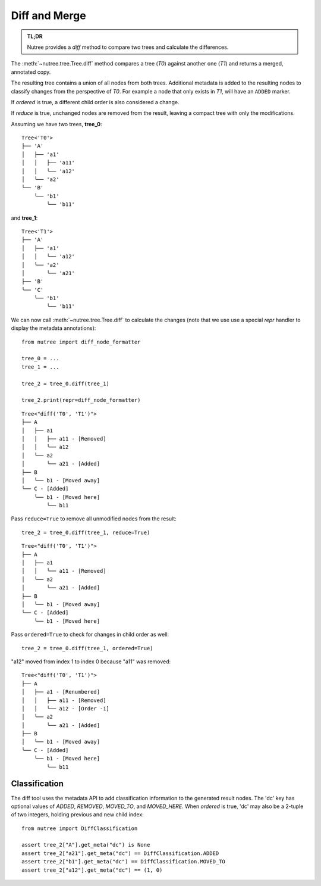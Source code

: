 .. _diff-and-merge:

--------------
Diff and Merge
--------------

.. py:currentmodule:: nutree

.. admonition:: TL;DR

    Nutree provides a `diff` method to compare two trees and calculate the differences.

The :meth:`~nutree.tree.Tree.diff` method compares a tree (`T0`) against another 
one (`T1`) and returns a merged, annotated copy.

The resulting tree contains a union of all nodes from both trees.
Additional metadata is added to the resulting nodes to classify changes
from the perspective of `T0`. For example a node that only exists
in `T1`, will have an ``ADDED`` marker.

If `ordered` is true, a different child order is also considered a change.

If `reduce` is true, unchanged nodes are removed from the result, leaving a 
compact tree with only the modifications.


Assuming we have two trees, **tree_0**::

    Tree<'T0'>
    ├── 'A'
    │   ├── 'a1'
    │   │   ├── 'a11'
    │   │   ╰── 'a12'
    │   ╰── 'a2'
    ╰── 'B'
        ╰── 'b1'
            ╰── 'b11'

and **tree_1**::

    Tree<'T1'>
    ├── 'A'
    │   ├── 'a1'
    │   │   ╰── 'a12'
    │   ╰── 'a2'
    │       ╰── 'a21'
    ├── 'B'
    ╰── 'C'
        ╰── 'b1'
            ╰── 'b11'

We can now call :meth:`~nutree.tree.Tree.diff` to calculate the changes 
(note that we use use a special `repr` handler to display the metadata
annotations)::

    from nutree import diff_node_formatter

    tree_0 = ...
    tree_1 = ...

    tree_2 = tree_0.diff(tree_1)

    tree_2.print(repr=diff_node_formatter)

::

    Tree<"diff('T0', 'T1')">
    ├── A
    │   ├── a1
    │   │   ├── a11 - [Removed]
    │   │   ╰── a12
    │   ╰── a2
    │       ╰── a21 - [Added]
    ├── B
    │   ╰── b1 - [Moved away]
    ╰── C - [Added]
        ╰── b1 - [Moved here]
            ╰── b11

Pass ``reduce=True`` to remove all unmodified nodes from the result::

    tree_2 = tree_0.diff(tree_1, reduce=True)

::

    Tree<"diff('T0', 'T1')">
    ├── A
    │   ├── a1
    │   │   ╰── a11 - [Removed]
    │   ╰── a2
    │       ╰── a21 - [Added]
    ├── B
    │   ╰── b1 - [Moved away]
    ╰── C - [Added]
        ╰── b1 - [Moved here]

Pass ``ordered=True`` to check for changes in child order as well::

    tree_2 = tree_0.diff(tree_1, ordered=True)

"a12" moved from index 1 to index 0 because "a11" was removed::

    Tree<"diff('T0', 'T1')">
    ├── A
    │   ├── a1 - [Renumbered]
    │   │   ├── a11 - [Removed]
    │   │   ╰── a12 - [Order -1]
    │   ╰── a2
    │       ╰── a21 - [Added]
    ├── B
    │   ╰── b1 - [Moved away]
    ╰── C - [Added]
        ╰── b1 - [Moved here]
            ╰── b11


Classification
--------------

..
    See :class:`~nutree.diff.DiffClassification` for possible values.

The diff tool uses the metadata API to add classification information to 
the generated result nodes.
The 'dc' key has optional values of `ADDED`, `REMOVED`, `MOVED_TO`, 
and `MOVED_HERE`.
When `ordered` is true, 'dc' may also be a 2-tuple of two integers, 
holding previous and new child index::

    from nutree import DiffClassification

    assert tree_2["A"].get_meta("dc") is None
    assert tree_2["a21"].get_meta("dc") == DiffClassification.ADDED
    assert tree_2["b1"].get_meta("dc") == DiffClassification.MOVED_TO
    assert tree_2["a12"].get_meta("dc") == (1, 0)



